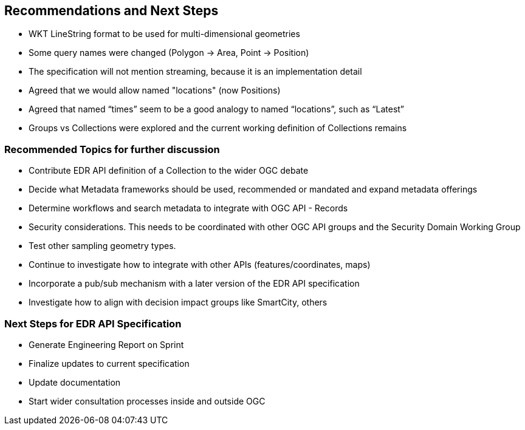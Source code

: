 == Recommendations and Next Steps

* WKT LineString format to be used for multi-dimensional geometries

* Some query names were changed (Polygon -> Area, Point -> Position)

* The specification will not mention streaming, because it is an implementation detail

* Agreed that we would allow named "locations" (now Positions)

* Agreed that named “times” seem to be a good analogy to named “locations”, such as “Latest”

* Groups vs Collections were explored and the current working definition of Collections remains

=== Recommended Topics for further discussion

* Contribute EDR API definition of a Collection to the wider OGC debate

* Decide what Metadata frameworks should be used, recommended or mandated and expand metadata offerings

* Determine workflows and search metadata to integrate with OGC API - Records

* Security considerations. This needs to be coordinated with other OGC API groups and the Security Domain Working Group

* Test other sampling geometry types.

* Continue to investigate how to integrate with other APIs (features/coordinates, maps)

* Incorporate a pub/sub mechanism with a later version of the EDR API specification

* Investigate how to align with decision impact groups like SmartCity, others

=== Next Steps for EDR API Specification

* Generate Engineering Report on Sprint

* Finalize updates to current specification

* Update documentation

* Start wider consultation processes inside and outside OGC

